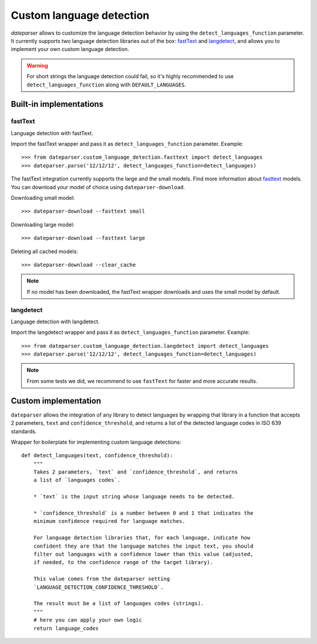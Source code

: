 =========================
Custom language detection
=========================

`dateparser` allows to customize the language detection behavior by using the ``detect_languages_function`` parameter. 
It currently supports two language detection libraries out of the box: `fastText <https://github.com/facebookresearch/fastText>`_ 
and `langdetect <https://github.com/Mimino666/langdetect>`_, and allows you to implement your own custom language detection.

.. warning::

    For short strings the language detection could fail, so it's highly recommended to use ``detect_languages_function``
    along with ``DEFAULT_LANGUAGES``.

Built-in implementations
========================

fastText
~~~~~~~~
Language detection with fastText.

Import the fastText wrapper and pass it as ``detect_languages_function``
parameter. Example::

    >>> from dateparser.custom_language_detection.fasttext import detect_languages
    >>> dateparser.parse('12/12/12', detect_languages_function=detect_languages)

The fastText integration currently supports the large and the small models.
Find more information about `fasttext <https://fasttext.cc/blog/2017/10/02/blog-post.html>`_ models.
You can download your model of choice using ``dateparser-download``.

Downloading small model::

    >>> dateparser-download --fasttext small

Downloading large model::

    >>> dateparser-download --fasttext large

Deleting all cached models::

    >>> dateparser-download --clear_cache

.. note::

    If no model has been downloaded, the fastText wrapper downloads and uses 
    the small model by default.

langdetect
~~~~~~~~~~
Language detection with langdetect.

Import the langdetect wrapper and pass it as ``detect_languages_function``
parameter. Example::

    >>> from dateparser.custom_language_detection.langdetect import detect_languages
    >>> dateparser.parse('12/12/12', detect_languages_function=detect_languages)


.. note::

    From some tests we did, we recommend to use ``fastText`` for faster and more accurate results.

Custom implementation
=====================

``dateparser`` allows the integration of any library to detect languages by
wrapping that library in a function that accepts 2 parameters, ``text`` and
``confidence_threshold``, and returns a list of the detected language codes in
ISO 639 standards.


Wrapper for boilerplate for implementing custom language detections::

    def detect_languages(text, confidence_threshold):
        """
        Takes 2 parameters, `text` and `confidence_threshold`, and returns
        a list of `languages codes`.
        
        * `text` is the input string whose language needs to be detected.
        
        * `confidence_threshold` is a number between 0 and 1 that indicates the 
        minimum confidence required for language matches.
        
        For language detection libraries that, for each language, indicate how 
        confident they are that the language matches the input text, you should 
        filter out languages with a confidence lower than this value (adjusted,
        if needed, to the confidence range of the target library).
        
        This value comes from the dateparser setting 
        `LANGUAGE_DETECTION_CONFIDENCE_THRESHOLD`.
        
        The result must be a list of languages codes (strings).
        """
        # here you can apply your own logic
        return language_codes

